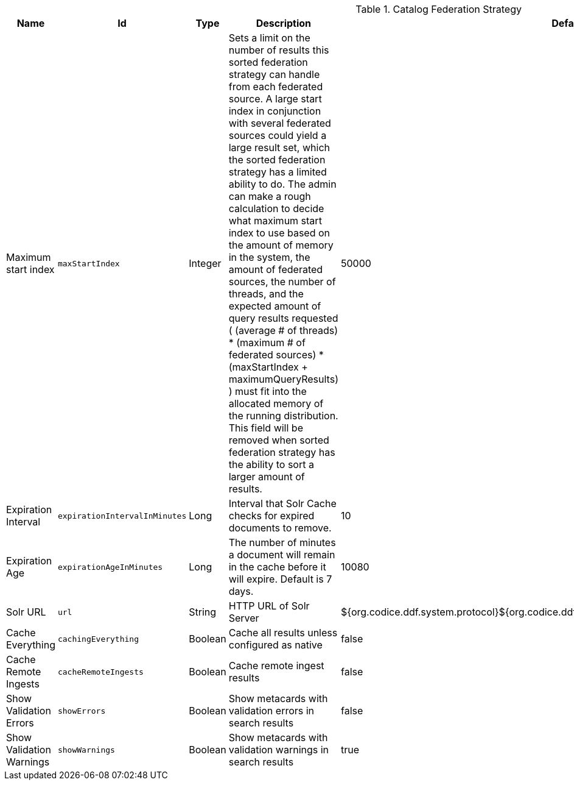 .[[ddf.catalog.federation.impl.CachingFederationStrategy]]Catalog Federation Strategy
[cols="1,1m,1,3,1,1" options="header"]
|===

|Name
|Id
|Type
|Description
|Default Value
|Required

|Maximum start index
|maxStartIndex
|Integer
|Sets a limit on the number of results this sorted federation strategy can handle from each federated source. A large start index in conjunction with several federated sources could yield a large result set, which the sorted federation strategy has a limited ability to do. The admin can make a rough calculation to decide what maximum start index to use based on the amount of memory in the system, the amount of  federated sources, the number of threads, and the expected amount of query results requested  ( (average # of threads) * (maximum # of federated sources) * (maxStartIndex + maximumQueryResults) ) must fit into the allocated memory of  the running distribution. This field will be removed when sorted federation strategy has the ability to sort a larger amount of results.
|50000
|true

|Expiration Interval
|expirationIntervalInMinutes
|Long
|Interval that Solr Cache checks for expired documents to remove.
|10
|true

|Expiration Age
|expirationAgeInMinutes
|Long
|The number of minutes a document will remain in the cache before it will expire. Default is 7 days.
|10080
|true

|Solr URL
|url
|String
|HTTP URL of Solr Server
|${org.codice.ddf.system.protocol}${org.codice.ddf.system.hostname}:${org.codice.ddf.system.port}/solr
|true

|Cache Everything
|cachingEverything
|Boolean
|Cache all results unless configured as native
|false
|true

|Cache Remote Ingests
|cacheRemoteIngests
|Boolean
|Cache remote ingest results
|false
|true

|Show Validation Errors
|showErrors
|Boolean
|Show metacards with validation errors in search results
|false
|true

|Show Validation Warnings
|showWarnings
|Boolean
|Show metacards with validation warnings in search results
|true
|true

|===


